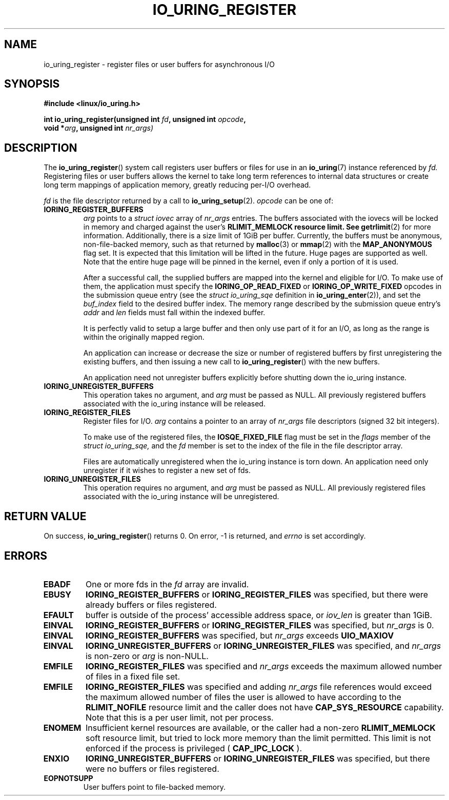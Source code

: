 .\" Copyright (C) 2019 Jens Axboe <axboe@kernel.dk>
.\" Copyright (C) 2019 Red Hat, Inc.
.\"
.\" %%%LICENSE_START(LGPL_V2.1)
.\" This file is distributed according to the GNU Lesser General Public License.
.\" %%%LICENSE_END
.\"
.TH IO_URING_REGISTER 2 2019-01-17 "Linux" "Linux Programmer's Manual"
.SH NAME
io_uring_register \- register files or user buffers for asynchronous I/O 
.SH SYNOPSIS
.nf
.BR "#include <linux/io_uring.h>"
.PP
.BI "int io_uring_register(unsigned int " fd ", unsigned int " opcode ,
.BI "                      void *" arg ", unsigned int " nr_args)
.fi
.PP
.SH DESCRIPTION
.PP

The
.BR io_uring_register ()
system call registers user buffers or files for use in an
.BR io_uring (7)
instance referenced by
.I fd.
Registering files or user buffers allows the kernel to take long term
references to internal data structures or create long term mappings of
application memory, greatly reducing per-I/O overhead.

.I fd
is the file descriptor returned by a call to
.BR io_uring_setup (2).
.I opcode
can be one of:

.TP
.BR IORING_REGISTER_BUFFERS
.I arg
points to a
.I struct iovec
array of
.I nr_args
entries.  The buffers associated with the iovecs will be locked in
memory and charged against the user's
.B RLIMIT_MEMLOCK resource limit.  See
.BR getrlimit (2)
for more information.  Additionally, there is a size limit of 1GiB per
buffer.  Currently, the buffers must be anonymous, non-file-backed
memory, such as that returned by
.BR malloc (3)
or
.BR mmap (2)
with the
.B MAP_ANONYMOUS
flag set.  It is expected that this limitation will be lifted in the
future. Huge pages are supported as well. Note that the entire huge
page will be pinned in the kernel, even if only a portion of it is
used.

After a successful call, the supplied buffers are mapped into the
kernel and eligible for I/O.  To make use of them, the application
must specify the
.B IORING_OP_READ_FIXED
or
.B IORING_OP_WRITE_FIXED
opcodes in the submission queue entry (see the
.I struct io_uring_sqe
definition in
.BR io_uring_enter (2)),
and set the
.I buf_index
field to the desired buffer index.  The memory range described by the
submission queue entry's
.I addr
and
.I len
fields must fall within the indexed buffer.

It is perfectly valid to setup a large buffer and then only use part
of it for an I/O, as long as the range is within the originally mapped
region.

An application can increase or decrease the size or number of
registered buffers by first unregistering the existing buffers, and
then issuing a new call to
.BR io_uring_register ()
with the new buffers.

An application need not unregister buffers explicitly before shutting
down the io_uring instance.
.TP
.BR IORING_UNREGISTER_BUFFERS
This operation takes no argument, and
.I arg
must be passed as NULL.  All previously registered buffers associated
with the io_uring instance will be released.

.TP
.BR IORING_REGISTER_FILES
Register files for I/O.
.I arg
contains a pointer to an array of
.I nr_args
file descriptors (signed 32 bit integers).

To make use of the registered files, the
.B IOSQE_FIXED_FILE
flag must be set in the
.I flags
member of the
.I struct io_uring_sqe,
and the
.I fd
member is set to the index of the file in the file descriptor array.

Files are automatically unregistered when the io_uring instance is
torn down. An application need only unregister if it wishes to
register a new set of fds.
.TP
.BR IORING_UNREGISTER_FILES
This operation requires no argument, and
.I arg
must be passed as NULL.  All previously registered files associated
with the io_uring instance will be unregistered.

.SH RETURN VALUE

On success,
.BR io_uring_register ()
returns 0.  On error, -1 is returned, and
.I errno
is set accordingly.

.SH ERRORS
.TP
.B EBADF
One or more fds in the
.I fd
array are invalid.
.TP
.B EBUSY
.BR IORING_REGISTER_BUFFERS
or
.BR IORING_REGISTER_FILES
was specified, but there were already buffers or files registered.
.TP
.B EFAULT
buffer is outside of the process' accessible address space, or
.I iov_len
is greater than 1GiB.
.TP
.B EINVAL
.BR IORING_REGISTER_BUFFERS
or
.BR IORING_REGISTER_FILES
was specified, but
.I nr_args
is 0.
.TP
.B EINVAL
.BR IORING_REGISTER_BUFFERS
was specified, but
.I nr_args
exceeds
.BR UIO_MAXIOV
.TP
.B EINVAL
.BR IORING_UNREGISTER_BUFFERS
or
.BR IORING_UNREGISTER_FILES
was specified, and
.I nr_args
is non-zero or
.I arg
is non-NULL.
.TP
.B EMFILE
.BR IORING_REGISTER_FILES
was specified and
.I nr_args
exceeds the maximum allowed number of files in a fixed file set.
.TP
.B EMFILE
.BR IORING_REGISTER_FILES
was specified and adding
.I nr_args
file references would exceed the maximum allowed number of files the user
is allowed to have according to the
.B
RLIMIT_NOFILE
resource limit and the caller does not have
.B CAP_SYS_RESOURCE
capability. Note that this is a per user limit, not per process.
.TP
.B ENOMEM
Insufficient kernel resources are available, or the caller had a
non-zero
.BR RLIMIT_MEMLOCK
soft resource limit, but tried to lock more memory than the limit
permitted.  This limit is not enforced if the process is privileged
(
.BR CAP_IPC_LOCK
).
.TP
.B ENXIO
.BR IORING_UNREGISTER_BUFFERS
or
.BR IORING_UNREGISTER_FILES
was specified, but there were no buffers or files registered.
.TP
.B EOPNOTSUPP
User buffers point to file-backed memory.
